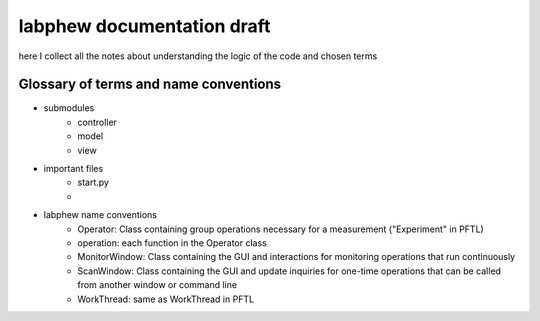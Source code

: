 labphew documentation draft
===========================
here I collect all the notes about understanding the logic of the code and chosen terms

--------------------------------------
Glossary of terms and name conventions
--------------------------------------
* submodules
    * controller
    * model
    * view

* important files
    * start.py
    *

* labphew name conventions
    * Operator: Class containing group operations necessary for a measurement ("Experiment" in PFTL)
    * operation: each function in the Operator class
    * MonitorWindow: Class containing the GUI and interactions for monitoring operations that run continuously
    * ScanWindow: Class containing the GUI and update inquiries for one-time operations that can be called from another window or command line
    * WorkThread: same as WorkThread in PFTL
